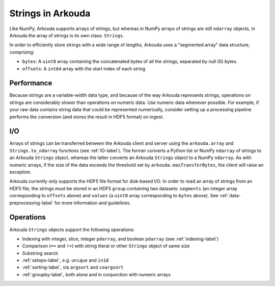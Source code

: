 *********************
Strings in Arkouda
*********************

Like NumPy, Arkouda supports arrays of strings, but whereas in NumPy arrays of strings are still ``ndarray`` objects, in Arkouda the array of strings is its own class: ``Strings``.

In order to efficiently store strings with a wide range of lengths, Arkouda uses a "segmented array" data structure, comprising:

* ``bytes``: A ``uint8`` array containing the concatenated bytes of all the strings, separated by null (0) bytes.
* ``offsets``: A ``int64`` array with the start index of each string

Performance
===========

Because strings are a variable-width data type, and because of the way Arkouda represents strings, operations on strings are considerably slower than operations on numeric data. Use numeric data whenever possible. For example, if your raw data contains string data that could be represented numerically, consider setting up a processing pipeline performs the conversion (and stores the result in HDF5 format) on ingest.

I/O
===========

Arrays of strings can be transferred between the Arkouda client and server using the ``arkouda.array`` and ``Strings.to_ndarray`` functions (see :ref:`IO-label`). The former converts a Python list or NumPy ``ndarray`` of strings to an Arkouda ``Strings`` object, whereas the latter converts an Arkouda ``Strings`` object to a NumPy ``ndarray``. As with numeric arrays, if the size of the data exceeds the threshold set by ``arkouda.maxTransferBytes``, the client will raise an exception.

Arkouda currently only supports the HDF5 file format for disk-based I/O. In order to read an array of strings from an HDF5 file, the strings must be stored in an HDF5 ``group`` containing two datasets: ``segments`` (an integer array corresponding to ``offsets`` above) and ``values`` (a ``uint8`` array corresponding to ``bytes`` above). See :ref:`data-preprocessing-label` for more information and guidelines.

Operations
===========

Arkouda ``Strings`` objects support the following operations:

* Indexing with integer, slice, integer ``pdarray``, and boolean ``pdarray`` (see :ref:`indexing-label`)
* Comparison (``==`` and ``!=``) with string literal or other ``Strings`` object of same size
* Substring search
  
  .. automethod:: arkouda.Strings.contains
                    
  .. automethod:: arkouda.Strings.startswith
                    
  .. automethod:: arkouda.Strings.endswith
                    
* :ref:`setops-label`, e.g. ``unique`` and ``in1d``
* :ref:`sorting-label`, via ``argsort`` and ``coargsort``
* :ref:`groupby-label`, both alone and in conjunction with numeric arrays
